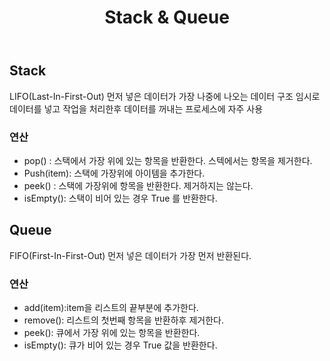 #+TITLE: Stack & Queue
#+STARTUP:showall



** Stack
   LIFO(Last-In-First-Out) 먼저 넣은 데이터가 가장 나중에 나오는 데이터 구조
   임시로 데이터를 넣고 작업을 처리한후 데이터를 꺼내는 프로세스에 자주 사용

*** 연산 
    - pop() : 스택에서 가장 위에 있는 항목을 반환한다. 스텍에서는 항목을 제거한다. 
    - Push(item): 스택에 가장위에 아이템을 추가한다.
    - peek() : 스택에 가장위에 항목을 반환한다. 제거하지는 않는다.
    - isEmpty(): 스택이 비어 있는 경우 True 를 반환한다.

** Queue
   FIFO(First-In-First-Out) 먼저 넣은 데이터가 가장 먼저 반환된다. 

*** 연산
    - add(item):item을 리스트의 끝부분에 추가한다.
    - remove(): 리스트의 첫번째 항목을 반환하후 제거한다. 
    - peek(): 큐에서 가장 위에 있는 항목을 반환한다.
    - isEmpty(): 큐가 비어 있는 경우 True 값을 반환한다. 

